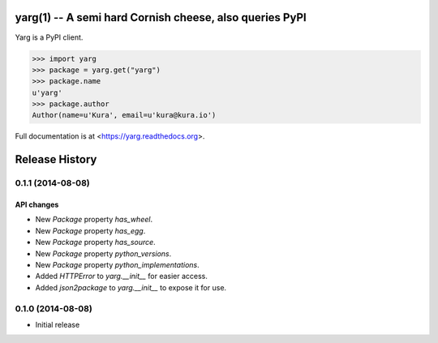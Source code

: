 yarg(1) -- A semi hard Cornish cheese, also queries PyPI
========================================================

.. image:: http://img.shields.io/travis/kura/yarg.svg?style=flat

.. image:: http://img.shields.io/coveralls/kura/yarg.svg?style=flat

.. image:: https://pypip.in/version/yarg/badge.svg?style=flat

.. image:: https://pypip.in/download/yarg/badge.svg?style=flat

.. image:: https://pypip.in/py_versions/yarg/badge.svg?style=flat

.. image:: https://pypip.in/implementation/yarg/badge.svg?style=flat

.. image:: https://pypip.in/status/yarg/badge.svg?style=flat

.. image:: https://pypip.in/wheel/yarg/badge.svg?style=flat

.. image:: https://pypip.in/license/yarg/badge.svg?style=flat

Yarg is a PyPI client.

.. code-block:: python

    >>> import yarg
    >>> package = yarg.get("yarg")
    >>> package.name
    u'yarg'
    >>> package.author
    Author(name=u'Kura', email=u'kura@kura.io')

Full documentation is at <https://yarg.readthedocs.org>.


Release History
===============

0.1.1 (2014-08-08)
------------------

API changes
~~~~~~~~~~~

- New `Package` property `has_wheel`.
- New `Package` property `has_egg`.
- New `Package` property `has_source`.
- New `Package` property `python_versions`.
- New `Package` property `python_implementations`.
- Added `HTTPError` to `yarg.__init__` for easier access.
- Added `json2package` to `yarg.__init__` to expose it for use.

0.1.0 (2014-08-08)
------------------

- Initial release


